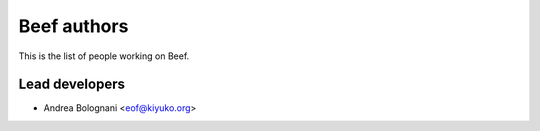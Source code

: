 Beef authors
============

This is the list of people working on Beef.


Lead developers
---------------

* Andrea Bolognani <eof@kiyuko.org>

